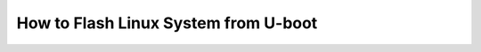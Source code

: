 .. http://processors.wiki.ti.com/index.php/How_to_Flash_Linux_System_from_U-boot

How to Flash Linux System from U-boot
================================================

.. ifconfig:: CONFIG_part_family in ('J7_family')

    The procedure is documented in the u-boot documentation. The most updated
    information can be found in the u-boot README file located under:

    ::
    
        $SDK_INSTALL_DIR/board-support/u-boot<ver>/ti/board/am65xx/README


.. ifconfig:: CONFIG_part_family in ('General_family')

    .. rubric:: Application
       :name: application
    
    This article applies to Sitara SDK 4.0.1 which uses the Platform Support
    Package (PSP) software version 03.01.00.06
    
    for AM35x and AM37x devices.   This information is obsolete as newer
    software has different NAND ECC requirements.
    
    .. rubric:: Introduction
       :name: introduction-flash-linux-system-from-uboot
    
    This guide will show how use u-boot to flash the NAND of an OMAP3 EVM
    (for AM37x, DM37x or OMAP35xx devices) or an AM3517EVM (for AM35x
    devices) with Linux system binaries. 
    
    -  Assumptions:
    
    #. SD card with system binaries (x-loader, u-boot, Linux kernel) on
       **boot** partition
    #. Linux root filesystem in **rootfs** partition of SD card or root
       filesystem available via NFS
    
    .. rubric:: Caution
       :name: caution
    
    The procedures here will erase the NAND flash of the EVM.  This includes
    all u-boot environment variables.  Use the "**printenv**" command (or
    just "**pri**") in u-boot to print a complete list of environment
    variables.  Copy and paste these to a text file for safe keeping.
    
    .. rubric:: Boot EVM into SD/MMC card boot mode
       :name: bootevm-into-sdmmc-card-boot-mode
    
    The SD card must at least have the files MLO, u-boot.bin, and uImage. 
    All of these files can also be found in the "./psp/prebuilt-images"
    directory in the Sitara SDK installation (with names that include the
    platform name and software revision info).  The MLO file is simply a
    re-named copy of the file x-load.bin.ift that is produced by rebuilding
    x-loader and signing the file.  When the board is booted in SD/MMC card
    boot mode, the ROM code looks specifically for the file with the name
    MLO as the primary bootloader.
    
    To boot from this SD card, the boot switches should be set to SD/MMC
    boot:
    
    **For Mistral OMAP EVM (AM37x, DM37x or OMAP35xx devices)**
    
    | Set SW4 switches #1, #2, #3 and #6 to the ON position and all others
      OFF (MMC1, UART3 boot order)
    | **For LogicPD AM3517EVM (AM35x device)**
    
    | Set SW7 switches #1 and #4 to the ON position and all others OFF. 
      (USB, UART, MMC1, XIP boot order)
    |  
    
    Start the board and interrupt the boot process when prompted by hitting
    any key in the UART terminal application:
    
    ::
    
        Texas Instruments X-Loader 1.45 (Mar 19 2010 - 19:44:19)
        Starting X-loader on MMC
        Reading boot sector
    
        212504 Bytes Read from MMC
        Starting OS Bootloader from MMC...
        Starting OS Bootloader...
        U-Boot 2009.11 (May 06 2010 - 16:57:54)
    
        OMAP34xx/35xx-GP ES1.0, CPU-OPP2 L3-165MHz
        OMAP3 EVM board + LPDDR/NAND
        I2C: ready
        DRAM: 128 MB
        NAND: 256 MiB
        *** Warning - bad CRC or NAND, using default environment
    
        In: serial
        Out: serial
        Err: serial
        Read back SMSC id 0x92200000
        Die ID #731c0000000000000156087c0a023021
        Net: smc911x-0
        Hit any key to stop autoboot: 0
        OMAP3_EVM #
        OMAP3_EVM # 
    
    All of the commands in this guide are performed at the u-boot prompt. 
    
     
    
     
    
     
    
    .. rubric:: Run the u-boot commands to flash the NAND
       :name: run-the-u-boot-commands-to-flash-the-nand
    
    All of the following commands are performed at the u-boot prompt.
    
      These commands are actually a series of u-boot commands that are
    connected together with semicolons.  The individual commands can be
    entered separately or simple pasted from here.
    
    | 
    
    -  Complete xloader write from MMC to NAND (only erases one block=128k).
    
    ::
    
        mw.b 0x81600000 0xff 0x20000;nand erase 0 20000;mmc init;fatload mmc 0 0x81600000 x-load.bin.ift;nandecc hw; nand write.i 0x81600000 0 20000
    
     
    
    -  Complete uboot write from MMC to NAND (only erases two blocks=256k)
    
    ::
    
        mw.b 0x81600000 0xff 0x40000;nand erase 80000 40000;mmc init;fatload mmc 0 0x81600000 u-boot.bin;nandecc sw; nand write.i 0x81600000 80000 40000
    
     
    
    -  Complete kernel write from MMC to NAND (erases 3M)
    
    ::
    
        mw.b 0x81600000 0xff 0x1400000;nand erase 280000 300000;mmc init;fatload mmc 0 0x81600000 uImage;nandecc sw; nand write.i 0x81600000 280000 300000 
    
     
    
     
    
    .. rubric:: Put the EVM in NAND boot mode
       :name: put-the-evm-in-nandboot-mode
    
     With the EVM in NAND boot mode and the images flashed in NAND as
    detailed above, the SD card does not need to be in the EVM at boot up. 
    X-loader and u-boot will run from NAND.  In order to also pull the Linux
    kernel (uImage) from NAND it will be necessary to halt the boot process
    and edit some u-boot environment variables.
    
    | 
    
    **For Mistral OMAP EVM (AM37x, DM37x or OMAP35xx devices)**
    
    Set SW4 switches #2, #4 and #6 to the ON position and all others OFF
    (NAND, UART3 boot order)
    
    **For LogicPD AM3517EVM (AM35x device)**
    
    Set SW7 with switches #1 thru #8 all to the OFF position. (NAND, EMAC,
    USB, MMC1 boot order)
    
     
    
    -  Save off the original boot command
    
    ::
    
        setenv bootcmd_original ${bootcmd}
        saveenv 
    
    | 
    
    -  Create command for reading the kernel from NAND and then another
       command for doing the boot where the kernel is pulled from NAND and
       the root filesystem is from the SD/MMC card. 
    
    ::
    
        setenv nand_kernel 'nand read.i ${loadaddr} 280000 300000'
        setenv nand_mmc_boot 'run nand_kernel;setenv bootargs ${mmcargs}; bootm'
    
    Run this last command to actually perform the boot.  And always save the
    environment after making changes.
    
    ::
    
        saveenv
        run nand_mmc_boot
    
    .. rubric:: Flashing the Root File System to NAND
       :name: flashing-the-root-file-system-to-nand
    
    A jffs2 file system can be copied into NAND flash.  Copy the file
    rootfs.tar.gz to the /home/root directory on the SD Card. Boot the EVM
    to Linux and enter the following commands:
    
    ::
    
        [prompt]$ flash_eraseall –j /dev/mtd4
        [prompt]$ mount /dev/mtdblock4 /media/nand –t jffs2
        [prompt]$ cd /media/nand
        [prompt]$ tar xzf /home/root/rootfs.tar.gz
        [prompt]$ reboot –f
    
    The bootargs under u-boot must be altered to use this new NAND file
    system.
    
    NOTE:After the reboot the board is now running in u-boot, remember to
    stop the autoboot sequence by typing any key. The following are u-boot
    commands:
    
    ::
    
        setenv bootargs 'mem=128M console=ttyS0,115200n8 noinitrd root=/dev/mtdblock4 rw rootfstype=jffs2 ip=dhcp'
        bootm
    
    .. rubric:: Mounting File System from NFS
       :name: mounting-file-system-from-nfs
    
    The file system can also be mounted as a Network File System (NFS).  The
    NFS is simply a sub-directory of the Linux host development system. 
    
    Another command can be made to pull the root filesystem via NFS.  This
    command can be combine with the one to pull the bootloaders and kernel
    from NAND.  (The IP address and path to the NFS is an example and should
    be changed by the user).
    
    ::
    
        setenv serverip <ip address of nfs host>
        setenv nfsargs 'setenv bootargs mem=128M console=ttyS0,115200n8 noinitrd rw ip=dhcp root=/dev/nfs nfsroot=${serverip}:/home/user/ti-sdk-AM3715-evm-4.0.0.0/rfs,nolock,rsize=1024,wsize=1024'
        setenv nand_nfs_boot 'run nand_kernel;run nfsargs; bootm ${loadaddr}'
        saveenv
        run nand_nfs_boot
    
    .. rubric:: Default NAND partitioning (from x-loader)
       :name: default-nand-partitioning-from-x-loader
    
    | /\* NAND is partitioned:
    | \* 0x00000000 - 0x0007FFFF Booting Image (512k)
    | \* 0x00080000 - 0x0023FFFF U-Boot Image (1.6M)
    | \* 0x00240000 - 0x0027FFFF U-Boot Env Data (256k)
    | \* 0x00280000 - 0x0077FFFF Kernel Image (5M)
    | \* 0x00780000 - 0x08000000 File System
    
    -  Block size = 0x00020000 (128k)
       \* Page size = 0x00000800 (2k)
       \*/
    
    | 



